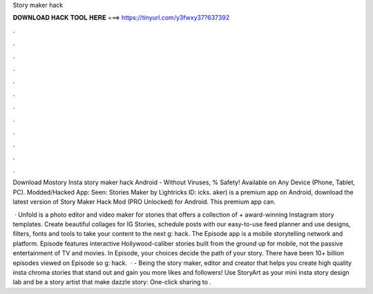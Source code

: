 Story maker hack



𝐃𝐎𝐖𝐍𝐋𝐎𝐀𝐃 𝐇𝐀𝐂𝐊 𝐓𝐎𝐎𝐋 𝐇𝐄𝐑𝐄 ===> https://tinyurl.com/y3fwxy37?637392



.



.



.



.



.



.



.



.



.



.



.



.

Download Mostory Insta story maker hack Android  - Without Viruses, % Safety! Available on Any Device (Phone, Tablet, PC). Modded/Hacked App: Seen: Stories Maker by Lightricks  ID: icks. aker) is a premium app on Android, download the latest version of Story Maker Hack Mod (PRO Unlocked) for Android. This premium app can.

 · Unfold is a photo editor and video maker for stories that offers a collection of + award-winning Instagram story templates. Create beautiful collages for IG Stories, schedule posts with our easy-to-use feed planner and use designs, filters, fonts and tools to take your content to the next g: hack. The Episode app is a mobile storytelling network and platform. Episode features interactive Hollywood-caliber stories built from the ground up for mobile, not the passive entertainment of TV and movies. In Episode, your choices decide the path of your story. There have been 10+ billion episodes viewed on Episode so g: hack.  · - Being the story maker, editor and creator that helps you create high quality insta chroma stories that stand out and gain you more likes and followers! Use StoryArt as your mini insta story design lab and be a story artist that make dazzle story: One-click sharing to .

